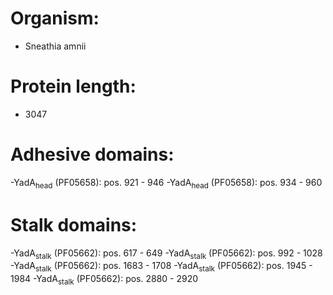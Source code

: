 * Organism:
- Sneathia amnii
* Protein length:
- 3047
* Adhesive domains:
-YadA_head (PF05658): pos. 921 - 946
-YadA_head (PF05658): pos. 934 - 960
* Stalk domains:
-YadA_stalk (PF05662): pos. 617 - 649
-YadA_stalk (PF05662): pos. 992 - 1028
-YadA_stalk (PF05662): pos. 1683 - 1708
-YadA_stalk (PF05662): pos. 1945 - 1984
-YadA_stalk (PF05662): pos. 2880 - 2920

